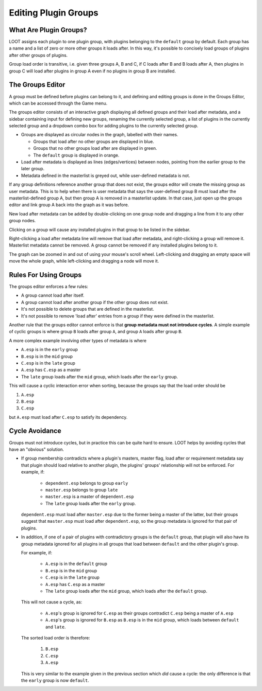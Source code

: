.. _groups_editor:

*********************
Editing Plugin Groups
*********************

.. image:: ../../images/groups_editor.png

What Are Plugin Groups?
=======================

LOOT assigns each plugin to one plugin group, with plugins belonging to the
``default`` group by default. Each group has a name and a list of zero or more
other groups it loads after. In this way, it's possible to concisely load groups
of plugins after other groups of plugins.

Group load order is transitive, i.e. given three groups A, B and
C, if C loads after B and B loads after A, then plugins in group C will load
after plugins in group A even if no plugins in group B are installed.

The Groups Editor
=================

A group must be defined before plugins can belong to it, and defining and
editing groups is done in the Groups Editor, which can be accessed through the
Game menu.

The groups editor consists of an interactive graph displaying all defined groups
and their load after metadata, and a sidebar containing input for defining new
groups, renaming the currently selected group, a list of plugins in the
currently selected group and a dropdown combo box for adding plugins to the
currently selected group.

- Groups are displayed as circular nodes in the graph, labelled with their
  names.

  - Groups that load after no other groups are displayed in blue.
  - Groups that no other groups load after are displayed in green.
  - The ``default`` group is displayed in orange.

- Load after metadata is displayed as lines (edges/vertices) between nodes,
  pointing from the earlier group to the later group.
- Metadata defined in the masterlist is greyed out, while user-defined metadata
  is not.

If any group definitions reference another group that does not exist, the groups
editor will create the missing group as user metadata. This is to help when
there is user metadata that says the user-defined group B must load after the
masterlist-defined group A, but then group A is removed in a masterlist update.
In that case, just open up the groups editor and link group A back into the
graph as it was before.

New load after metadata can be added by double-clicking on one group node and
dragging a line from it to any other group nodes.

Clicking on a group will cause any installed plugins in that group to be listed
in the sidebar.

Right-clicking a load after metadata line will remove that load after metadata,
and right-clicking a group will remove it. Masterlist metadata cannot be
removed. A group cannot be removed if any installed plugins belong to it.

The graph can be zoomed in and out of using your mouse's scroll wheel.
Left-clicking and dragging an empty space will move the whole graph, while
left-clicking and dragging a node will move it.

Rules For Using Groups
======================

The groups editor enforces a few rules:

- A group cannot load after itself.
- A group cannot load after another group if the other group does not exist.
- It's not possible to delete groups that are defined in the masterlist.
- It's not possible to remove 'load after' entries from a group if they were
  defined in the masterlist.

Another rule that the groups editor cannot enforce is that **group metadata must
not introduce cycles**. A simple example of cyclic groups is where group ``B``
loads after group ``A``, and group ``A`` loads after group ``B``.

A more complex example involving other types of metadata is where

- ``A.esp`` is in the ``early`` group
- ``B.esp`` is in the ``mid`` group
- ``C.esp`` is in the ``late`` group
- ``A.esp`` has ``C.esp`` as a master
- The ``late`` group loads after the ``mid`` group, which loads after the
  ``early`` group.

This will cause a cyclic interaction error when sorting, because the groups say
that the load order should be

1. ``A.esp``
2. ``B.esp``
3. ``C.esp``

but ``A.esp`` must load after ``C.esp`` to satisfy its dependency.

Cycle Avoidance
===============

Groups must not introduce cycles, but in practice this can be quite hard to
ensure. LOOT helps by avoiding cycles that have an "obvious" solution.

- If group membership contradicts where a plugin's masters, master flag, load
  after or requirement metadata say that plugin should load relative to another
  plugin, the plugins' groups' relationship will not be enforced. For example,
  if:

    - ``dependent.esp`` belongs to group ``early``
    - ``master.esp`` belongs to group ``late``
    - ``master.esp`` is a master of ``dependent.esp``
    - The ``late`` group loads after the ``early`` group.

  ``dependent.esp`` must load after ``master.esp`` due to the former being a
  master of the latter, but their groups suggest that ``master.esp`` must load
  after ``dependent.esp``, so the group metadata is ignored for that pair of
  plugins.

- In addition, if one of a pair of plugins with contradictory groups is the
  ``default`` group, that plugin will also have its group metadata ignored for
  all plugins in all groups that load between ``default`` and the other plugin's
  group.

  For example, if:

    - ``A.esp`` is in the ``default`` group
    - ``B.esp`` is in the ``mid`` group
    - ``C.esp`` is in the ``late`` group
    - ``A.esp`` has ``C.esp`` as a master
    - The ``late`` group loads after the ``mid`` group, which loads after the
      ``default`` group.

  This will not cause a cycle, as:

    - ``A.esp``'s group is ignored for ``C.esp`` as their groups contradict
      ``C.esp`` being a master of ``A.esp``
    - ``A.esp``'s group is ignored for ``B.esp`` as ``B.esp`` is in the ``mid``
      group, which loads between ``default`` and ``late``.

  The sorted load order is therefore:

    1. ``B.esp``
    2. ``C.esp``
    3. ``A.esp``

  This is very similar to the example given in the previous section which *did*
  cause a cycle: the only difference is that the ``early`` group is now
  ``default``.
